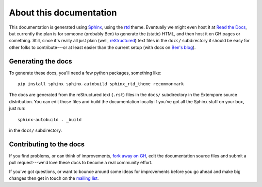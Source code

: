 About this documentation
========================

This documentation is generated using Sphinx_, using the rtd_
theme. Eventually we might even host it at `Read the Docs`_, but
currently the plan is for someone (probably Ben) to generate the
(static) HTML, and then host it on GH pages or something.
Still, since it's really all just plain (well, reStructured_) text
files in the ``docs/`` subdirectory it should be easy for other folks
to contribute---or at least easier than the current setup (with docs
on `Ben's blog`_).

.. _Sphinx: http://www.sphinx-doc.org/
.. _rtd: https://github.com/snide/sphinx_rtd_theme
.. _reStructured: http://www.sphinx-doc.org/en/stable/rest.html
.. _Read the Docs: http://readthedocs.org
.. _Ben's blog: http://benswift.me/extempore-docs/

Generating the docs
-------------------

To generate these docs, you'll need a few python packages, something
like::

    pip install sphinx sphinx-autobuild sphinx_rtd_theme recommonmark

The docs are generated from the reStructured text (``.rst``) files
in the ``docs/`` subdirectory in the Extempore source distribution.
You can edit those files and build the documentation locally if you've
got all the Sphinx stuff on your box, just run::

    sphinx-autobuild . _build

in the ``docs/`` subdirectory.

Contributing to the docs
------------------------

If you find problems, or can think of improvements, `fork away on
GH`_, edit the documentation source files and submit a pull
request---we'd love these docs to become a real community effort.

If you've got questions, or want to bounce around some ideas for
improvements before you go ahead and make big changes then get in
touch on the `mailing list`_.

.. _fork away on GH: https://github.com/digego/extempore
.. _mailing list: mailto:extemporelang@googlegroups.com
